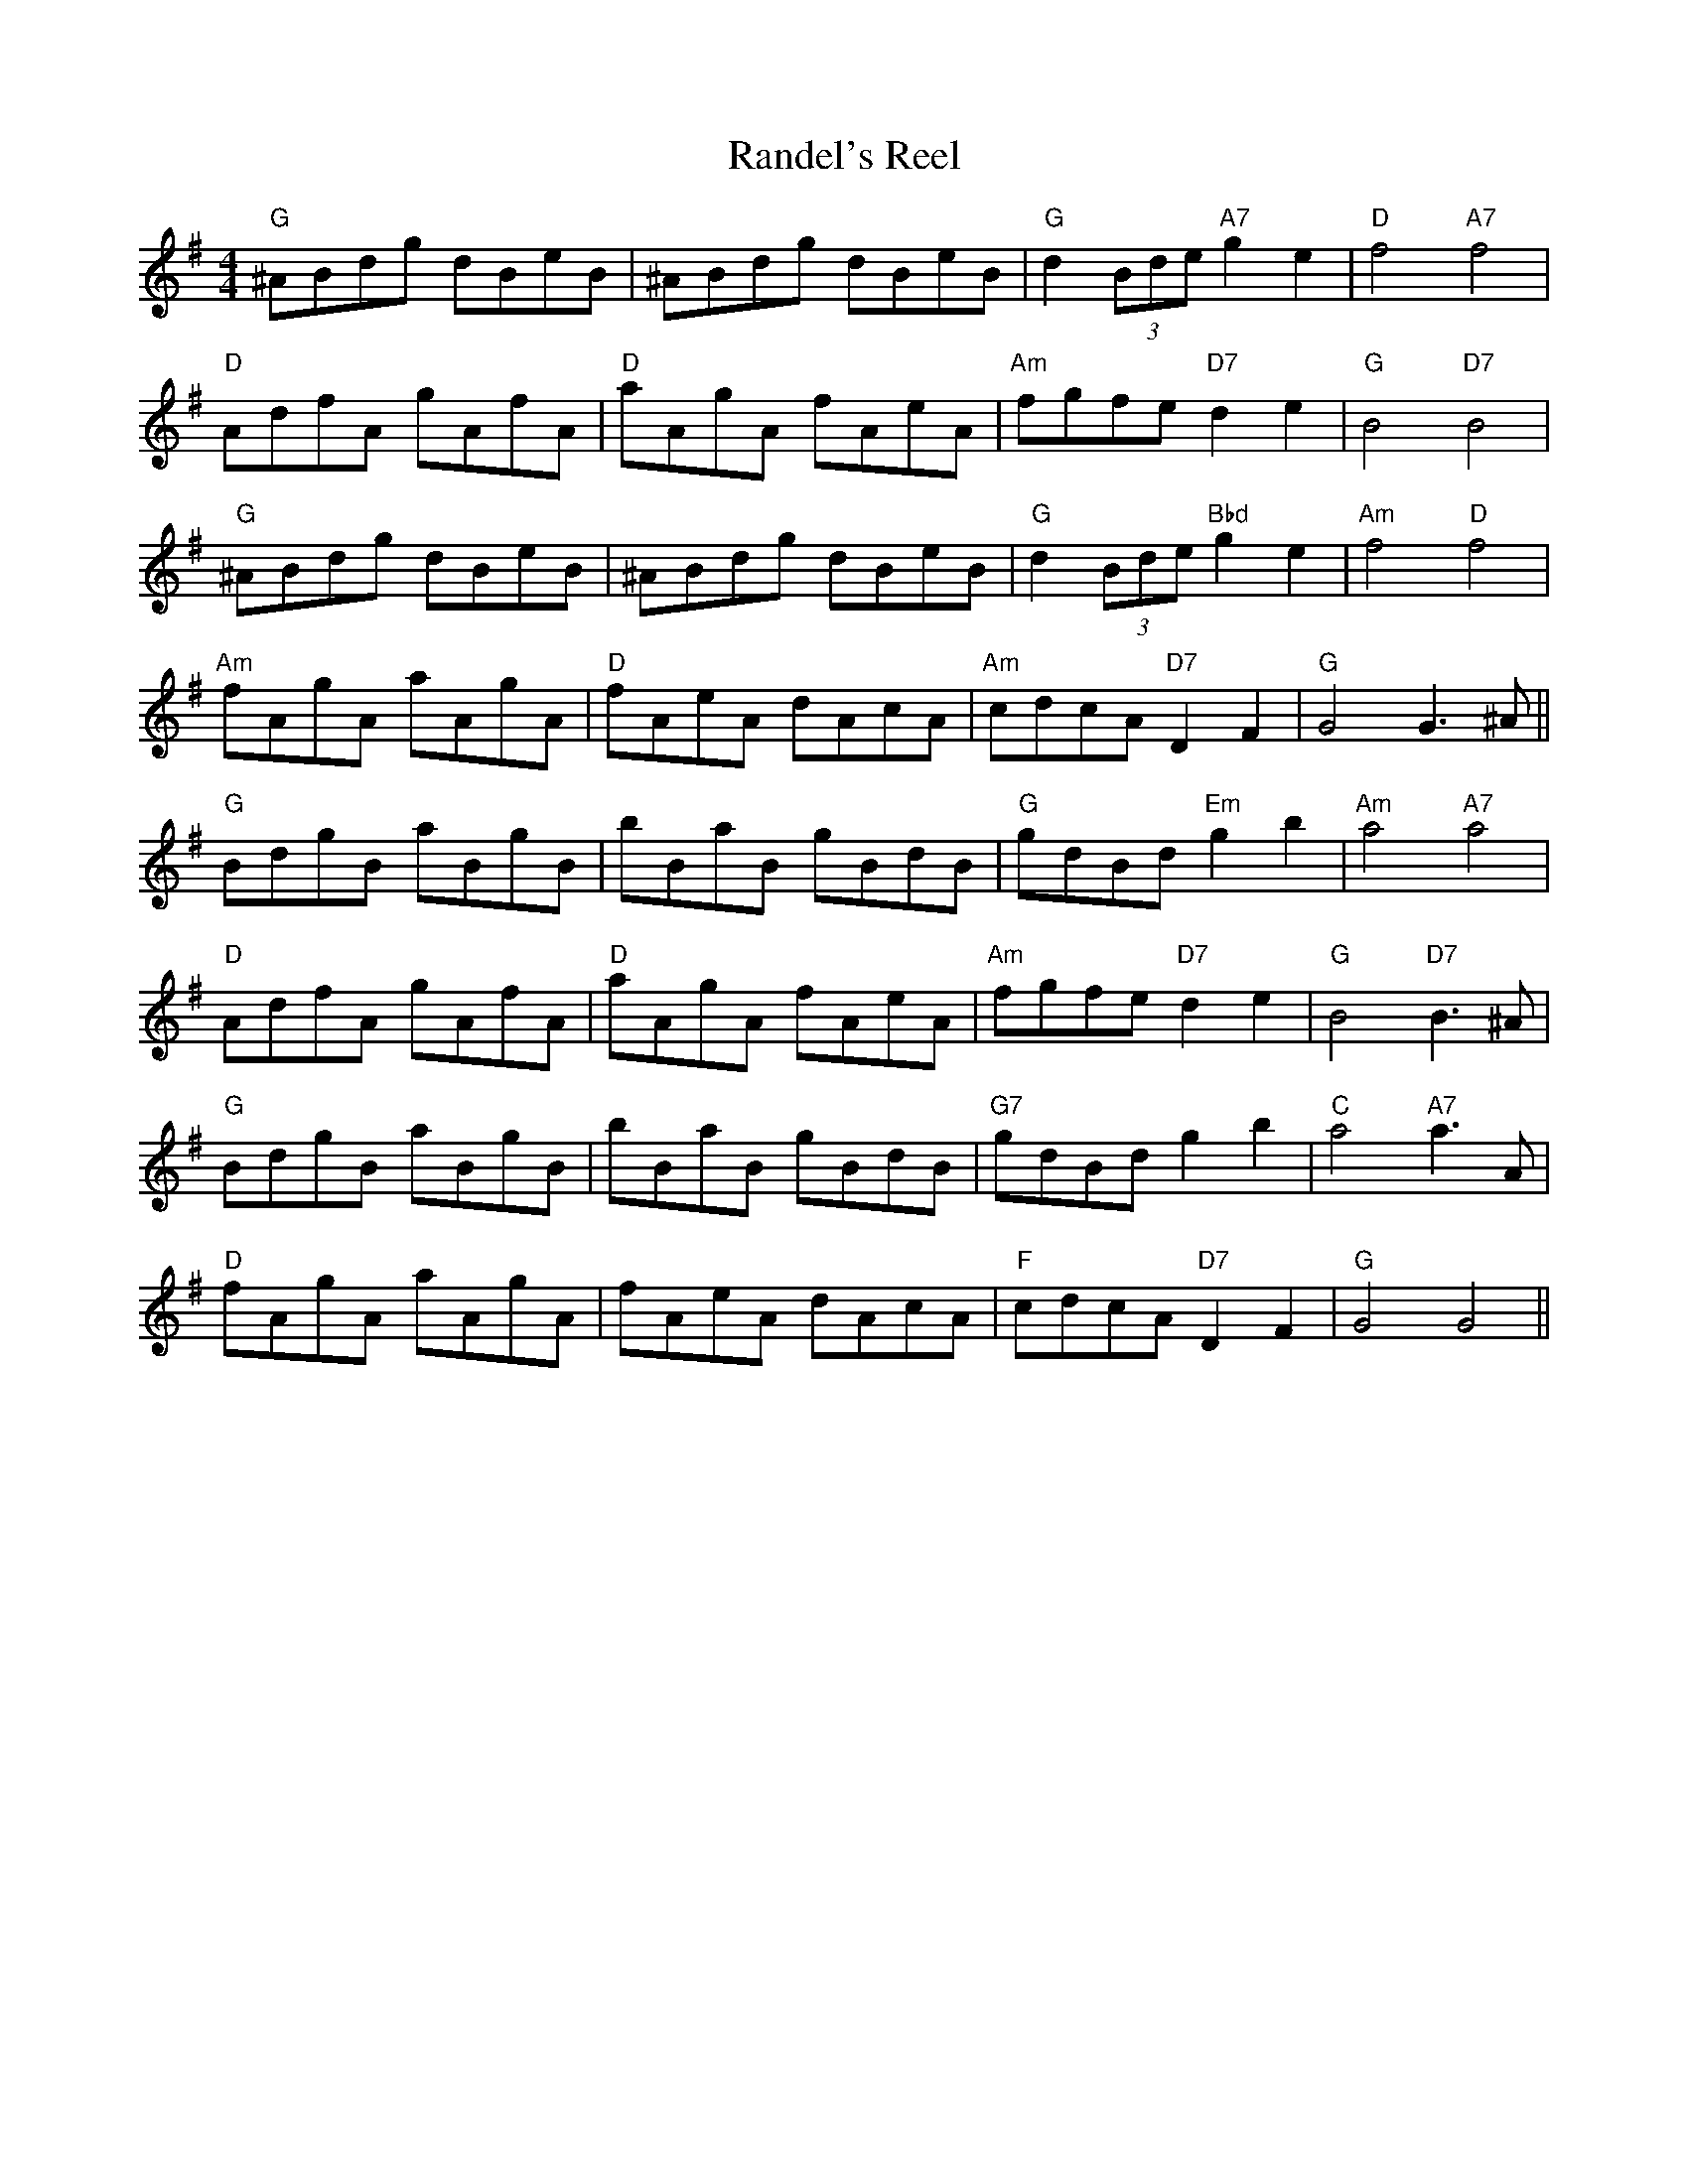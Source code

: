 
X: 3
T:Randel's Reel
% Nottingham Music Database
S:G. Mitchell, via PR
M:4/4
L:1/4
K:G
"G"^A/2B/2d/2g/2 d/2B/2e/2B/2|^A/2B/2d/2g/2 d/2B/2e/2B/2|\
"G"d(3B/2d/2e/2 "A7"ge|"D"f2 "A7"f2|
"D"A/2d/2f/2A/2 g/2A/2f/2A/2|"D"a/2A/2g/2A/2 f/2A/2e/2A/2|\
"Am"f/2g/2f/2e/2 "D7"de|"G"B2 "D7"B2|
"G"^A/2B/2d/2g/2 d/2B/2e/2B/2|^A/2B/2d/2g/2 d/2B/2e/2B/2|\
"G"d(3B/2d/2e/2 "Bbd"ge|"Am"f2 "D"f2|
"Am"f/2A/2g/2A/2 a/2A/2g/2A/2|"D"f/2A/2e/2A/2 d/2A/2c/2A/2|\
"Am"c/2d/2c/2A/2 "D7"DF|"G"G2 G3/2^A/2||
"G"B/2d/2g/2B/2 a/2B/2g/2B/2|b/2B/2a/2B/2 g/2B/2d/2B/2|"G"g/2d/2B/2d/2 "Em"gb|\
"Am"a2 "A7"a2|
"D"A/2d/2f/2A/2 g/2A/2f/2A/2|"D"a/2A/2g/2A/2 f/2A/2e/2A/2|\
"Am"f/2g/2f/2e/2 "D7"de|"G"B2 "D7"B3/2^A/2|
"G"B/2d/2g/2B/2 a/2B/2g/2B/2|b/2B/2a/2B/2 g/2B/2d/2B/2|"G7"g/2d/2B/2d/2 gb|\
"C"a2 "A7"a3/2A/2|
"D"f/2A/2g/2A/2 a/2A/2g/2A/2|f/2A/2e/2A/2 d/2A/2c/2A/2|"F"c/2d/2c/2A/2 "D7"DF|\
"G"G2 G2||


X: 4
T:Rattigan's
% Nottingham Music Database
S:Ireland, via PR
M:4/4
L:1/4
K:G
"G"GB/2G/2 D/2G/2B/2d/2|gf/2g/2 e/2d/2B/2A/2|"G"GB/2G/2 D/2G/2B/2G/2|\
"D7"A/2B/2A/2G/2 F/2D/2E/2F/2|
"G"GF "D7"E/2D/2B/2A/2|"G"G/2g/2f/2g/2 "D7"e/2d/2B/2A/2|\
"G"GB/2G/2 D/2G/2B/2d/2| [1"D7"c/2A/2F/2A/2 "G"G2:| [2"D7"c/2A/2F/2A/2 "G"G B/2c/2||
|:"G"d/2g/2g/2f/2 g/2f/2e/2d/2|"Am"e/2a/2a/2g/2 aa/2g/2|\
"D"f/2d/2d a/2d/2d|"D"f/2a/2a/2f/2 "D7"g/2e/2d/2c/2|
"G"B/2G/2G "C"E/2G/2D/2F/2|"G"G/2g/2f/2g/2 e/2d/2B/2A/2|GB/2G/2 D/2G/2B/2d/2|\
"D7"c/2A/2F/2A/2 "G"G2:|


X: 10
T:Rhos-y-gwaliau Romp
% Nottingham Music Database
S:Dennis Salter, via PR
M:4/4
L:1/4
K:G
d|"G"e/2d/2^c/2d/2 e/2d/2B/2=c/2|d/2g/2f/2e/2 dz/2d/2|\
"G"e/2d/2^c/2d/2 "F"e/2d/2=f/2d/2|
"D7"f3c/2c/2|d/2c/2B/2c/2 fc/2c/2|"D7"d/2c/2B/2c/2 fz|cB/2c/2 f/2e/2d/2c/2|
"G"B3d/2d/2|"G"e/2d/2^c/2d/2 e/2d/2B/2=c/2|d/2B/2e/2B/2 de/2f/2|\
"G"gf/2g/2 "G7"a/2g/2f/2=f/2|
"C"e3g|a/2e/2^d/2e/2 a/2e/2d/2e/2|"G"g/2d/2^c/2d/2 g/2d/2c/2d/2|\
"D7"f/2e/2d/2c/2 "Am"B"D7"A|
"G"GD/2E/2 "D7"F/2G/2A/2^A/2|"G"[G3/2B3/2][G/2 B/2 ][GB][GB]|[Bd][B2d2]B/2c/2|\
"C"e3/2d/2 cB|
"Am"cc/2B/2 c/2B/2A/2G/2|"D7"Dc/2c/2 cc|"Am"Ac "D7"cB/2c/2|"D7"dc A^A|\
"G"B2 "D7"d2|
"G"e/2d/2^c/2d/2 e/2d/2B/2=c/2|d/2B/2e/2B/2 de/2f/2|\
"G"gf/2g/2 "G7"a/2g/2d/2^d/2|"C"e3f/2g/2|
a/2e/2^d/2e/2 a/2e/2d/2e/2|"G"g/2d/2^c/2d/2 g/2d/2c/2d/2|\
"Am"f/2e/2d/2c/2 "D7"B/2A/2G/2F/2|"G"Gd g||


X: 24
T:Ryan's Rant
% Nottingham Music Database
Y:PAABBCCDD
S:Eric Foxley
M:4/4
L:1/4
K:Am
P:P
E|
P:A
|:"Am"Ae/2A/2 a/2A/2e/2A/2|"Am"Ae/2A/2 "G"d/2B/2G/2B/2|\
"Am"Ae/2A/2 a/2A/2e/2^f/2|"G"gg/2e/2 d/2B/2G/2B/2:|
P:B
"Am"(3c/2B/2A/2e/2A/2 (3c/2B/2A/2e/2A/2|"Am"(3c/2B/2A/2e/2A/2 "G"d/2B/2G/2B/2|\
"Am"(3c/2B/2A/2e/2A/2 (3c/2B/2A/2e/2A/2|"G"gg/2e/2 d/2B/2G/2B/2:|
P:C
"Am"Ae/2A/2 a/2A/2e/2A/2|"Am"a/2A/2e/2A/2 "G"d/2B/2G/2B/2|\
"Am"Ae/2A/2 a/2A/2e/2A/2|"G"g/2^f/2g/2e/2 d/2B/2G/2B/2:|
P:D
"Am"c/2e/2A/2e/2 c/2e/2A/2e/2|"Am"c/2e/2A/2e/2 "G"d/2B/2G/2B/2|\
"Am"c/2e/2A/2e/2 c/2e/2A/2e/2|"G"g/2^f/2g/2e/2 d/2B/2G/2B/2:|


X: 28
T:Sailor's Hornpipe
% Nottingham Music Database
S:Eric Foxley
Y:AB
M:4/4
L:1/4
K:G
P:A
g/2f/2|"G"gG Gd/2c/2|"G"B/2d/2g g/2b/2a/2g/2|"A7"aA AA/2G/2|\
"D7"F/2A/2d de/2f/2|
"G"g/2f/2e/2d/2 "C"e/2d/2c/2B/2|"Am"c/2B/2A/2G/2 "D7"G/2F/2E/2D/2|\
"C"E/2G/2F/2A/2 G/2B/2A/2c/2|"G"BG G:|
P:B
d/2c/2|"G"B/2d/2g/2d/2 B/2d/2g/2d/2|"C"ec ce/2d/2|\
"A7"^c/2e/2a/2e/2 c/2e/2a/2e/2|"D"fd dB|
"C"ce e/2d/2c/2B/2|"Am"c/2B/2A/2G/2 "D7"G/2F/2E/2D/2|\
"C"E/2G/2F/2A/2 G/2B/2A/2c/2|"G"BG G:|


X: 45
T:Silver and Gold
% Nottingham Music Database
S:Ken McDouall, via EF
M:4/4
L:1/4
K:D
fg |"D"a2 fd|"D"A2 df|"Em"ag2f|"Em"g2 ef|"A7"g2 ec|"A7"A2 ce|
"D"ba -"A7"a^g|"D"a2 "A7"fg|"D"a2 fd|"D"A2 df|"G"ag2f|"Em"g2 ef|"A7"g2 ec|
"A7"A2 ce|"D"d3/2e/2 "A7"dc|"D"d2 "G"cB|"D"Af Af|"D"A/2ff/2 ff|"Em"fe2^d|
"Em"e2 EF|"A7"Ge Ge|"A7"G/2ee/2 ee|"D"ed -"A7"dc|"D"d2 "A7"FG|"D"Af Af|
"D7"A/2ff/2 ff|"G"ag2e|"Em"B2 cd|"A7"fe2c|"A7"A2 ce|"D"d3/2e/2 "A7"dc|"D"d2 ||


X: 48
T:So-so Polka
% Nottingham Music Database
S:Lesley Dolman, via EF
Y:AB
M:2/2
K:G
P:A
"G"D2B2 BAG2|"G"D2B2 BAG2|"G"D2B2 BAG2|"D7"d2F2 F4|"D7"D2c2 cBA2|
"D7"D2c2 cBA2|"D7"D2c2 cBA2|"G"e2B2 B4|"G"D2B2 BAG2|"G"D2B2 BAG2|
"G7"d3B A2G2|"C"f2e2 e4|"Am"e2A2 "D7"ABc2|"G"d2G2 GAB2|"D7"c2D2 DFA2|"G"G4 G4:|
K:D
P:B
z4 z2de|"D"f3d A2F2|"G"G2B2 BcB2|"D"A2d2 ded2|"A7"gfe2 d3e|
"D"f3d A2F2|"G"G2B2 BcB2|"A7"a2gf efe2|"D"d2f2 d4:|


X: 59
T:Sugar in the Gourd
% Nottingham Music Database
S:Lynn Rohrbough, via EF
Y:AB
M:4/4
L:1/4
K:A
P:A
"A"c/2B/2A/2G/2 EC|"A"E/2F/2A "E7"B2|"A"c/2B/2A/2G/2 EC|"D"E/2F/2A "A"A2:|
P:B
"A"ce/2f/2 ec|"A"B/2c/2e "A7"e2|"D"ff/2g/2 fe|"E7"B/2c/2e e2|
"D"ab/2a/2 "A"f/2e/2c|"A"e/2f/2e "E7"c2|"F#m"AB/2c/2 "Bm"B/2A/2F|\
"E7"E/2F/2A "A"A2:|


X: 65
T:Swannee
% Nottingham Music Database
S:Kevin Briggs, via EF
M:4/4
L:1/4
K:D
DE |"D"F2 FD|"A7"E2 EC|"D"D2 "A7"E2||"D"F4|"A7"ED FE|"D"D2 d2|"G"Bd -d2|"D"A4|\
"Bm"F2 D2|
"E7"Ed cB|"A7"AG FE|"D"F4|"A7"ED FE|"D"D2 d2|"G"Bd -d2|"D"A2 FD|"A7"E2 FE|\
"D"D4-|"D"D2 ||
DE |"D"FF FF|"D"FE DE|"D"FF FF|"D"F2 GF|"A7"EE EE|"A7"EF GA|"A7"EG FE|
"D"D2 "A7"FG|"D"A2 d2|"D7"A3F|"G"GF GA|"G"B2 cB|"A7"A2 cB|"A7"A2 cB|"A7"AG FE|\
"D"D2 :|

